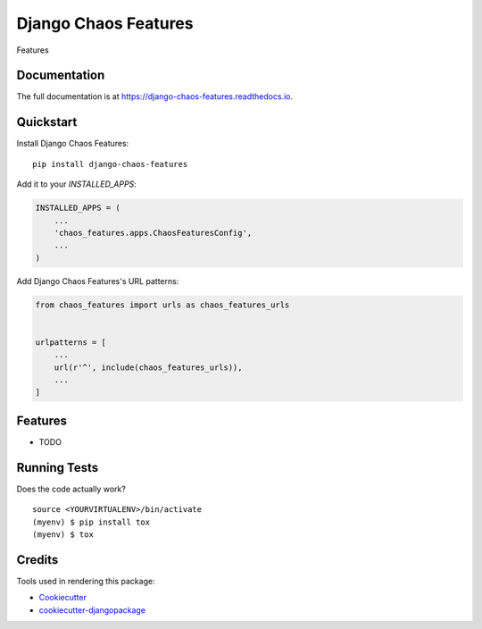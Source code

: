 =============================
Django Chaos Features
=============================

.. image:: https://badge.fury.io/py/django-chaos-features.svg
    :target: https://badge.fury.io/py/django-chaos-features

.. image:: https://travis-ci.org/george-silva/django-chaos-features.svg?branch=master
    :target: https://travis-ci.org/george-silva/django-chaos-features

.. image:: https://codecov.io/gh/george-silva/django-chaos-features/branch/master/graph/badge.svg
    :target: https://codecov.io/gh/george-silva/django-chaos-features

Features

Documentation
-------------

The full documentation is at https://django-chaos-features.readthedocs.io.

Quickstart
----------

Install Django Chaos Features::

    pip install django-chaos-features

Add it to your `INSTALLED_APPS`:

.. code-block:: python

    INSTALLED_APPS = (
        ...
        'chaos_features.apps.ChaosFeaturesConfig',
        ...
    )

Add Django Chaos Features's URL patterns:

.. code-block:: python

    from chaos_features import urls as chaos_features_urls


    urlpatterns = [
        ...
        url(r'^', include(chaos_features_urls)),
        ...
    ]

Features
--------

* TODO

Running Tests
-------------

Does the code actually work?

::

    source <YOURVIRTUALENV>/bin/activate
    (myenv) $ pip install tox
    (myenv) $ tox

Credits
-------

Tools used in rendering this package:

*  Cookiecutter_
*  `cookiecutter-djangopackage`_

.. _Cookiecutter: https://github.com/audreyr/cookiecutter
.. _`cookiecutter-djangopackage`: https://github.com/pydanny/cookiecutter-djangopackage
